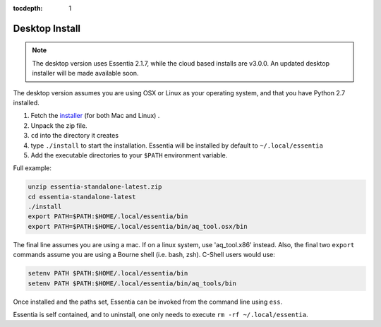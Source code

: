 :tocdepth: 1

***************
Desktop Install
***************

.. note::

    The desktop version uses Essentia 2.1.7, while the cloud based installs are v3.0.0.  An updated desktop
    installer will be made available soon.

The desktop version assumes you are using OSX or Linux as your operating system,
and that you have Python 2.7 installed.

1. Fetch the `installer <http://auriq.net/wp-content/uploads/installer/essentia-standalone-latest.zip>`_
   (for both Mac and Linux) .
2. Unpack the zip file.
3. ``cd`` into the directory it creates
4. type ``./install`` to start the installation.  Essentia will be installed by default to ``~/.local/essentia``
5. Add the executable directories to your ``$PATH`` environment variable.

Full example:

.. code-block:: sh

  unzip essentia-standalone-latest.zip
  cd essentia-standalone-latest
  ./install
  export PATH=$PATH:$HOME/.local/essentia/bin
  export PATH=$PATH:$HOME/.local/essentia/bin/aq_tool.osx/bin

The final line assumes you are using a mac.  If on a linux system, use 'aq_tool.x86' instead.
Also, the final two ``export`` commands assume you are using a Bourne shell (i.e. bash, zsh).  C-Shell users would use:

.. code-block:: sh

  setenv PATH $PATH:$HOME/.local/essentia/bin
  setenv PATH $PATH:$HOME/.local/essentia/bin/aq_tools/bin

Once installed and the paths set, Essentia can be invoked from the command line using ``ess``.

Essentia is self contained, and to uninstall, one only needs to execute ``rm -rf ~/.local/essentia``.
